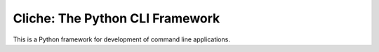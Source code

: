 ================================
Cliche: The Python CLI Framework
================================

This is a Python framework for development of command line applications.
